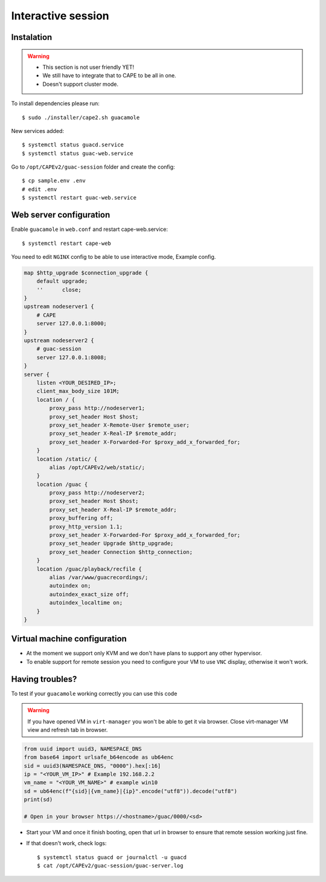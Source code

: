 .. _CAPE-Interactive desktop:

===================
Interactive session
===================

Instalation
===========

.. warning::

    * This section is not user friendly YET!
    * We still have to integrate that to CAPE to be all in one.
    * Doesn't support cluster mode.

To install dependencies please run::

    $ sudo ./installer/cape2.sh guacamole

New services added::

    $ systemctl status guacd.service
    $ systemctl status guac-web.service

Go to ``/opt/CAPEv2/guac-session`` folder and create the config::

    $ cp sample.env .env
    # edit .env
    $ systemctl restart guac-web.service

Web server configuration
========================

Enable ``guacamole`` in ``web.conf`` and restart cape-web.service::

    $ systemctl restart cape-web

You need to edit ``NGINX`` config to be able to use interactive mode, Example config.

.. code-block:: python

    map $http_upgrade $connection_upgrade {
        default upgrade;
        ''      close;
    }
    upstream nodeserver1 {
        # CAPE
        server 127.0.0.1:8000;
    }
    upstream nodeserver2 {
        # guac-session
        server 127.0.0.1:8008;
    }
    server {
        listen <YOUR_DESIRED_IP>;
        client_max_body_size 101M;
        location / {
            proxy_pass http://nodeserver1;
            proxy_set_header Host $host;
            proxy_set_header X-Remote-User $remote_user;
            proxy_set_header X-Real-IP $remote_addr;
            proxy_set_header X-Forwarded-For $proxy_add_x_forwarded_for;
        }
        location /static/ {
            alias /opt/CAPEv2/web/static/;
        }
        location /guac {
            proxy_pass http://nodeserver2;
            proxy_set_header Host $host;
            proxy_set_header X-Real-IP $remote_addr;
            proxy_buffering off;
            proxy_http_version 1.1;
            proxy_set_header X-Forwarded-For $proxy_add_x_forwarded_for;
            proxy_set_header Upgrade $http_upgrade;
            proxy_set_header Connection $http_connection;
        }
        location /guac/playback/recfile {
            alias /var/www/guacrecordings/;
            autoindex on;
            autoindex_exact_size off;
            autoindex_localtime on;
        }
    }

Virtual machine configuration
=============================
* At the moment we support only KVM and we don't have plans to support any other hypervisor.
* To enable support for remote session you need to configure your VM to use ``VNC`` display, otherwise it won't work.


Having troubles?
================

To test if your ``guacamole`` working correctly you can use this code

.. warning::

    If you have opened VM in ``virt-manager`` you won't be able to get it via browser.
    Close virt-manager VM view and refresh tab in browser.

.. code-block:: python

    from uuid import uuid3, NAMESPACE_DNS
    from base64 import urlsafe_b64encode as ub64enc
    sid = uuid3(NAMESPACE_DNS, "0000").hex[:16]
    ip = "<YOUR_VM_IP>" # Example 192.168.2.2
    vm_name = "<YOUR_VM_NAME>" # example win10
    sd = ub64enc(f"{sid}|{vm_name}|{ip}".encode("utf8")).decode("utf8")
    print(sd)

    # Open in your browser https://<hostname>/guac/0000/<sd>

* Start your VM and once it finish booting, open that url in browser to ensure that remote session working just fine.

* If that doesn't work, check logs::

    $ systemctl status guacd or journalctl -u guacd
    $ cat /opt/CAPEv2/guac-session/guac-server.log
